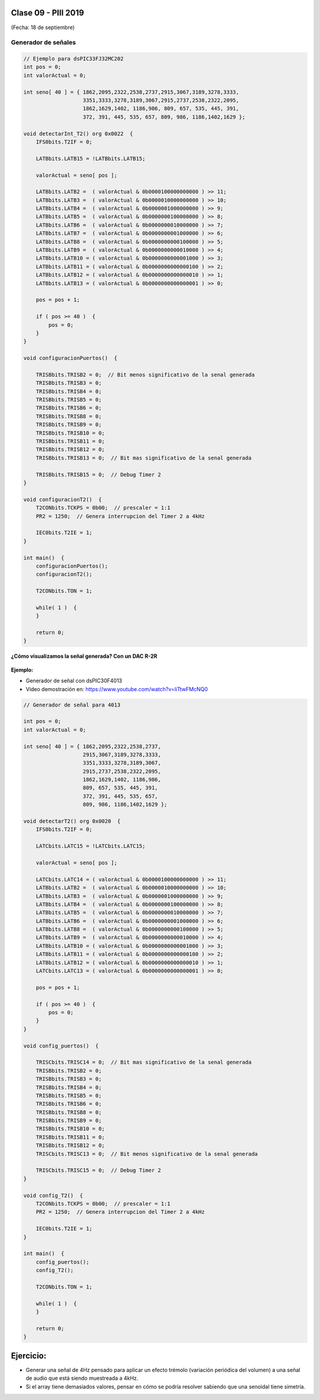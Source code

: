 .. -*- coding: utf-8 -*-

.. _rcs_subversion:

Clase 09 - PIII 2019
====================
(Fecha: 18 de septiembre)



Generador de señales
^^^^^^^^^^^^^^^^^^^^

.. figure:: images/clase07/senal_continua_discreta.png

.. figure:: images/clase07/ejemplo1_1.png

.. figure:: images/clase07/ejemplo1_2.png

.. figure:: images/clase07/planilla_excel.png
   :target: resources/clase07/Generador.xlsx
   
.. figure:: images/clase07/calculo_timer2.png   

.. code-block:: c

	// Ejemplo para dsPIC33FJ32MC202
	int pos = 0;
	int valorActual = 0;

	int seno[ 40 ] = { 1862,2095,2322,2538,2737,2915,3067,3189,3278,3333,
	                   3351,3333,3278,3189,3067,2915,2737,2538,2322,2095,
	                   1862,1629,1402, 1186,986, 809, 657, 535, 445, 391,
	                   372, 391, 445, 535, 657, 809, 986, 1186,1402,1629 };
			 
	void detectarInt_T2() org 0x0022  {
	    IFS0bits.T2IF = 0;
		 
	    LATBbits.LATB15 = !LATBbits.LATB15;

	    valorActual = seno[ pos ];

	    LATBbits.LATB2 =  ( valorActual & 0b0000100000000000 ) >> 11;
	    LATBbits.LATB3 =  ( valorActual & 0b0000010000000000 ) >> 10;
	    LATBbits.LATB4 =  ( valorActual & 0b0000001000000000 ) >> 9;
	    LATBbits.LATB5 =  ( valorActual & 0b0000000100000000 ) >> 8;
	    LATBbits.LATB6 =  ( valorActual & 0b0000000010000000 ) >> 7;
	    LATBbits.LATB7 =  ( valorActual & 0b0000000001000000 ) >> 6;
	    LATBbits.LATB8 =  ( valorActual & 0b0000000000100000 ) >> 5;
	    LATBbits.LATB9 =  ( valorActual & 0b0000000000010000 ) >> 4;
	    LATBbits.LATB10 = ( valorActual & 0b0000000000001000 ) >> 3;
	    LATBbits.LATB11 = ( valorActual & 0b0000000000000100 ) >> 2;
	    LATBbits.LATB12 = ( valorActual & 0b0000000000000010 ) >> 1;
	    LATBbits.LATB13 = ( valorActual & 0b0000000000000001 ) >> 0;

	    pos = pos + 1;

	    if ( pos >= 40 )  {
	        pos = 0;
	    }
	}

	void configuracionPuertos()  {

	    TRISBbits.TRISB2 = 0;  // Bit menos significativo de la senal generada
	    TRISBbits.TRISB3 = 0;
	    TRISBbits.TRISB4 = 0;
	    TRISBbits.TRISB5 = 0;
	    TRISBbits.TRISB6 = 0;
	    TRISBbits.TRISB8 = 0;
	    TRISBbits.TRISB9 = 0;
	    TRISBbits.TRISB10 = 0;
	    TRISBbits.TRISB11 = 0;
	    TRISBbits.TRISB12 = 0;
	    TRISBbits.TRISB13 = 0;  // Bit mas significativo de la senal generada

	    TRISBbits.TRISB15 = 0;  // Debug Timer 2
	}

	void configuracionT2()  {
	    T2CONbits.TCKPS = 0b00;  // prescaler = 1:1
	    PR2 = 1250;  // Genera interrupcion del Timer 2 a 4kHz

	    IEC0bits.T2IE = 1;
	}

	int main()  {
	    configuracionPuertos();
	    configuracionT2();

	    T2CONbits.TON = 1;

	    while( 1 )  {
	    }

	    return 0;
	}


**¿Cómo visualizamos la señal generada? Con un DAC R-2R**

.. figure:: images/clase07/dac_r_2r.png

.. figure:: images/clase07/dac_proteus.png

**Ejemplo:**

- Generador de señal con dsPIC30F4013
- Video demostración en: https://www.youtube.com/watch?v=liTtwFMcNQ0

.. code-block:: c

	// Generador de señal para 4013

	int pos = 0;
	int valorActual = 0;

	int seno[ 40 ] = { 1862,2095,2322,2538,2737,
	                   2915,3067,3189,3278,3333,
	                   3351,3333,3278,3189,3067,
	                   2915,2737,2538,2322,2095,
	                   1862,1629,1402, 1186,986, 
	                   809, 657, 535, 445, 391,
	                   372, 391, 445, 535, 657, 
	                   809, 986, 1186,1402,1629 };

	void detectarT2() org 0x0020  {
	    IFS0bits.T2IF = 0;

	    LATCbits.LATC15 = !LATCbits.LATC15;

	    valorActual = seno[ pos ];

	    LATCbits.LATC14 = ( valorActual & 0b0000100000000000 ) >> 11;
	    LATBbits.LATB2 =  ( valorActual & 0b0000010000000000 ) >> 10;
	    LATBbits.LATB3 =  ( valorActual & 0b0000001000000000 ) >> 9;
	    LATBbits.LATB4 =  ( valorActual & 0b0000000100000000 ) >> 8;
	    LATBbits.LATB5 =  ( valorActual & 0b0000000010000000 ) >> 7;
	    LATBbits.LATB6 =  ( valorActual & 0b0000000001000000 ) >> 6;
	    LATBbits.LATB8 =  ( valorActual & 0b0000000000100000 ) >> 5;
	    LATBbits.LATB9 =  ( valorActual & 0b0000000000010000 ) >> 4;
	    LATBbits.LATB10 = ( valorActual & 0b0000000000001000 ) >> 3;
	    LATBbits.LATB11 = ( valorActual & 0b0000000000000100 ) >> 2;
	    LATBbits.LATB12 = ( valorActual & 0b0000000000000010 ) >> 1;
	    LATCbits.LATC13 = ( valorActual & 0b0000000000000001 ) >> 0;

	    pos = pos + 1;

	    if ( pos >= 40 )  {
	        pos = 0;
	    }
	}

	void config_puertos()  {

	    TRISCbits.TRISC14 = 0;  // Bit mas significativo de la senal generada
	    TRISBbits.TRISB2 = 0;
	    TRISBbits.TRISB3 = 0;
	    TRISBbits.TRISB4 = 0;
	    TRISBbits.TRISB5 = 0;
	    TRISBbits.TRISB6 = 0;
	    TRISBbits.TRISB8 = 0;
	    TRISBbits.TRISB9 = 0;
	    TRISBbits.TRISB10 = 0;
	    TRISBbits.TRISB11 = 0;
	    TRISBbits.TRISB12 = 0;
	    TRISCbits.TRISC13 = 0;  // Bit menos significativo de la senal generada

	    TRISCbits.TRISC15 = 0;  // Debug Timer 2
	}

	void config_T2()  {
	    T2CONbits.TCKPS = 0b00;  // prescaler = 1:1
	    PR2 = 1250;  // Genera interrupcion del Timer 2 a 4kHz

	    IEC0bits.T2IE = 1;
	}

	int main()  {
	    config_puertos();
	    config_T2();

	    T2CONbits.TON = 1;

	    while( 1 )  {
	    }

	    return 0;
	}




Ejercicio:
==========

- Generar una señal de 4Hz pensado para aplicar un efecto trémolo (variación periódica del volumen) a una señal de audio que está siendo muestreada a 4kHz.
- Si el array tiene demasiados valores, pensar en cómo se podría resolver sabiendo que una senoidal tiene simetría.

